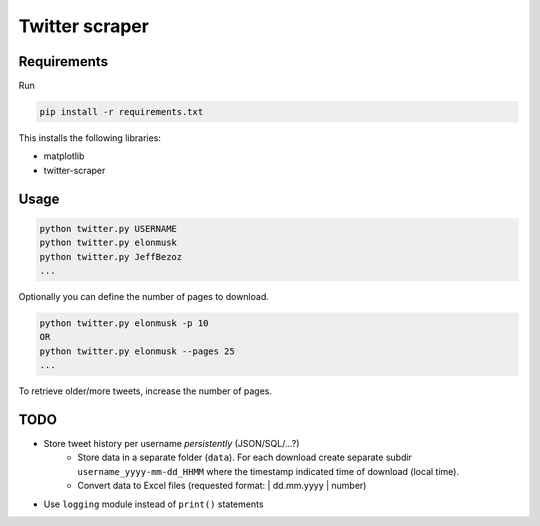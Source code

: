 Twitter scraper
===============

Requirements
------------

Run

.. code::

    pip install -r requirements.txt

This installs the following libraries:

* matplotlib
* twitter-scraper

Usage
-----

.. code::

    python twitter.py USERNAME
    python twitter.py elonmusk
    python twitter.py JeffBezoz
    ...

Optionally you can define the number of pages to download.

.. code::

    python twitter.py elonmusk -p 10
    OR
    python twitter.py elonmusk --pages 25
    ...

To retrieve older/more tweets, increase the number of pages.

TODO
----

* Store tweet history per username *persistently* (JSON/SQL/...?)
    * Store data in a separate folder (``data``). For each download create separate subdir ``username_yyyy-mm-dd_HHMM`` where the timestamp indicated time of download (local time).
    * Convert data to Excel files (requested format: | dd.mm.yyyy | number)
* Use ``logging`` module instead of ``print()`` statements
